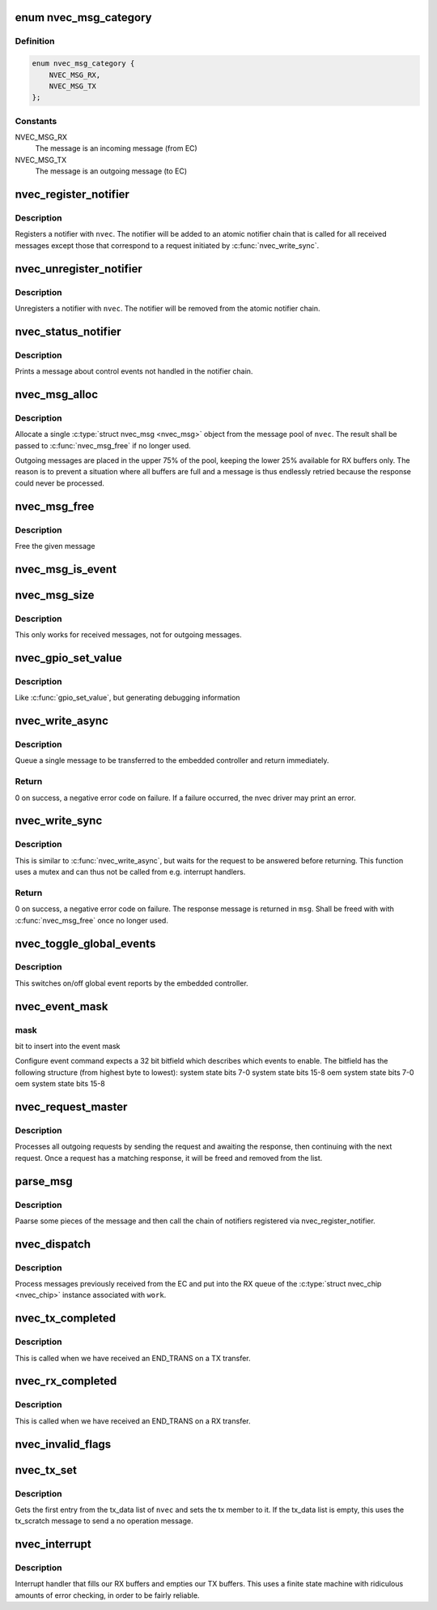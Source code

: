 .. -*- coding: utf-8; mode: rst -*-
.. src-file: drivers/staging/nvec/nvec.c

.. _`nvec_msg_category`:

enum nvec_msg_category
======================

.. c:type:: enum nvec_msg_category

    Message categories for \ :c:func:`nvec_msg_alloc`\ 

.. _`nvec_msg_category.definition`:

Definition
----------

.. code-block:: c

    enum nvec_msg_category {
        NVEC_MSG_RX,
        NVEC_MSG_TX
    };

.. _`nvec_msg_category.constants`:

Constants
---------

NVEC_MSG_RX
    The message is an incoming message (from EC)

NVEC_MSG_TX
    The message is an outgoing message (to EC)

.. _`nvec_register_notifier`:

nvec_register_notifier
======================

.. c:function:: int nvec_register_notifier(struct nvec_chip *nvec, struct notifier_block *nb, unsigned int events)

    Register a notifier with nvec

    :param struct nvec_chip \*nvec:
        A \ :c:type:`struct nvec_chip <nvec_chip>`\ 

    :param struct notifier_block \*nb:
        The notifier block to register

    :param unsigned int events:
        *undescribed*

.. _`nvec_register_notifier.description`:

Description
-----------

Registers a notifier with \ ``nvec``\ . The notifier will be added to an atomic
notifier chain that is called for all received messages except those that
correspond to a request initiated by \ :c:func:`nvec_write_sync`\ .

.. _`nvec_unregister_notifier`:

nvec_unregister_notifier
========================

.. c:function:: int nvec_unregister_notifier(struct nvec_chip *nvec, struct notifier_block *nb)

    Unregister a notifier with nvec

    :param struct nvec_chip \*nvec:
        A \ :c:type:`struct nvec_chip <nvec_chip>`\ 

    :param struct notifier_block \*nb:
        The notifier block to unregister

.. _`nvec_unregister_notifier.description`:

Description
-----------

Unregisters a notifier with \ ``nvec``\ . The notifier will be removed from the
atomic notifier chain.

.. _`nvec_status_notifier`:

nvec_status_notifier
====================

.. c:function:: int nvec_status_notifier(struct notifier_block *nb, unsigned long event_type, void *data)

    The final notifier

    :param struct notifier_block \*nb:
        *undescribed*

    :param unsigned long event_type:
        *undescribed*

    :param void \*data:
        *undescribed*

.. _`nvec_status_notifier.description`:

Description
-----------

Prints a message about control events not handled in the notifier
chain.

.. _`nvec_msg_alloc`:

nvec_msg_alloc
==============

.. c:function:: struct nvec_msg *nvec_msg_alloc(struct nvec_chip *nvec, enum nvec_msg_category category)

    :param struct nvec_chip \*nvec:
        A \ :c:type:`struct nvec_chip <nvec_chip>`\ 

    :param enum nvec_msg_category category:
        Pool category, see \ :c:type:`enum nvec_msg_category <nvec_msg_category>`\ 

.. _`nvec_msg_alloc.description`:

Description
-----------

Allocate a single \ :c:type:`struct nvec_msg <nvec_msg>`\  object from the message pool of
\ ``nvec``\ . The result shall be passed to \ :c:func:`nvec_msg_free`\  if no longer
used.

Outgoing messages are placed in the upper 75% of the pool, keeping the
lower 25% available for RX buffers only. The reason is to prevent a
situation where all buffers are full and a message is thus endlessly
retried because the response could never be processed.

.. _`nvec_msg_free`:

nvec_msg_free
=============

.. c:function:: void nvec_msg_free(struct nvec_chip *nvec, struct nvec_msg *msg)

    :param struct nvec_chip \*nvec:
        A \ :c:type:`struct nvec_chip <nvec_chip>`\ 

    :param struct nvec_msg \*msg:
        A message (must be allocated by \ :c:func:`nvec_msg_alloc`\  and belong to \ ``nvec``\ )

.. _`nvec_msg_free.description`:

Description
-----------

Free the given message

.. _`nvec_msg_is_event`:

nvec_msg_is_event
=================

.. c:function:: bool nvec_msg_is_event(struct nvec_msg *msg)

    Return \ ``true``\  if \ ``msg``\  is an event

    :param struct nvec_msg \*msg:
        A message

.. _`nvec_msg_size`:

nvec_msg_size
=============

.. c:function:: size_t nvec_msg_size(struct nvec_msg *msg)

    Get the size of a message

    :param struct nvec_msg \*msg:
        The message to get the size for

.. _`nvec_msg_size.description`:

Description
-----------

This only works for received messages, not for outgoing messages.

.. _`nvec_gpio_set_value`:

nvec_gpio_set_value
===================

.. c:function:: void nvec_gpio_set_value(struct nvec_chip *nvec, int value)

    Set the GPIO value

    :param struct nvec_chip \*nvec:
        A \ :c:type:`struct nvec_chip <nvec_chip>`\ 

    :param int value:
        The value to write (0 or 1)

.. _`nvec_gpio_set_value.description`:

Description
-----------

Like \ :c:func:`gpio_set_value`\ , but generating debugging information

.. _`nvec_write_async`:

nvec_write_async
================

.. c:function:: int nvec_write_async(struct nvec_chip *nvec, const unsigned char *data, short size)

    Asynchronously write a message to NVEC

    :param struct nvec_chip \*nvec:
        An nvec_chip instance

    :param const unsigned char \*data:
        The message data, starting with the request type

    :param short size:
        The size of \ ``data``\ 

.. _`nvec_write_async.description`:

Description
-----------

Queue a single message to be transferred to the embedded controller
and return immediately.

.. _`nvec_write_async.return`:

Return
------

0 on success, a negative error code on failure. If a failure
occurred, the nvec driver may print an error.

.. _`nvec_write_sync`:

nvec_write_sync
===============

.. c:function:: int nvec_write_sync(struct nvec_chip *nvec, const unsigned char *data, short size, struct nvec_msg **msg)

    Write a message to nvec and read the response

    :param struct nvec_chip \*nvec:
        An \ :c:type:`struct nvec_chip <nvec_chip>`\ 

    :param const unsigned char \*data:
        The data to write

    :param short size:
        The size of \ ``data``\ 

    :param struct nvec_msg \*\*msg:
        The response message received

.. _`nvec_write_sync.description`:

Description
-----------

This is similar to \ :c:func:`nvec_write_async`\ , but waits for the
request to be answered before returning. This function
uses a mutex and can thus not be called from e.g.
interrupt handlers.

.. _`nvec_write_sync.return`:

Return
------

0 on success, a negative error code on failure.
The response message is returned in \ ``msg``\ . Shall be freed with
with \ :c:func:`nvec_msg_free`\  once no longer used.

.. _`nvec_toggle_global_events`:

nvec_toggle_global_events
=========================

.. c:function:: void nvec_toggle_global_events(struct nvec_chip *nvec, bool state)

    enables or disables global event reporting

    :param struct nvec_chip \*nvec:
        nvec handle

    :param bool state:
        true for enable, false for disable

.. _`nvec_toggle_global_events.description`:

Description
-----------

This switches on/off global event reports by the embedded controller.

.. _`nvec_event_mask`:

nvec_event_mask
===============

.. c:function:: void nvec_event_mask(char *ev, u32 mask)

    fill the command string with event bitfield ev: points to event command string

    :param char \*ev:
        *undescribed*

    :param u32 mask:
        *undescribed*

.. _`nvec_event_mask.mask`:

mask
----

bit to insert into the event mask

Configure event command expects a 32 bit bitfield which describes
which events to enable. The bitfield has the following structure
(from highest byte to lowest):
system state bits 7-0
system state bits 15-8
oem system state bits 7-0
oem system state bits 15-8

.. _`nvec_request_master`:

nvec_request_master
===================

.. c:function:: void nvec_request_master(struct work_struct *work)

    Process outgoing messages

    :param struct work_struct \*work:
        A \ :c:type:`struct work_struct <work_struct>`\  (the tx_worker member of \ :c:type:`struct nvec_chip <nvec_chip>`\ )

.. _`nvec_request_master.description`:

Description
-----------

Processes all outgoing requests by sending the request and awaiting the
response, then continuing with the next request. Once a request has a
matching response, it will be freed and removed from the list.

.. _`parse_msg`:

parse_msg
=========

.. c:function:: int parse_msg(struct nvec_chip *nvec, struct nvec_msg *msg)

    Print some information and call the notifiers on an RX message

    :param struct nvec_chip \*nvec:
        A \ :c:type:`struct nvec_chip <nvec_chip>`\ 

    :param struct nvec_msg \*msg:
        A message received by \ ``nvec``\ 

.. _`parse_msg.description`:

Description
-----------

Paarse some pieces of the message and then call the chain of notifiers
registered via nvec_register_notifier.

.. _`nvec_dispatch`:

nvec_dispatch
=============

.. c:function:: void nvec_dispatch(struct work_struct *work)

    Process messages received from the EC

    :param struct work_struct \*work:
        A \ :c:type:`struct work_struct <work_struct>`\  (the tx_worker member of \ :c:type:`struct nvec_chip <nvec_chip>`\ )

.. _`nvec_dispatch.description`:

Description
-----------

Process messages previously received from the EC and put into the RX
queue of the \ :c:type:`struct nvec_chip <nvec_chip>`\  instance associated with \ ``work``\ .

.. _`nvec_tx_completed`:

nvec_tx_completed
=================

.. c:function:: void nvec_tx_completed(struct nvec_chip *nvec)

    Complete the current transfer

    :param struct nvec_chip \*nvec:
        A \ :c:type:`struct nvec_chip <nvec_chip>`\ 

.. _`nvec_tx_completed.description`:

Description
-----------

This is called when we have received an END_TRANS on a TX transfer.

.. _`nvec_rx_completed`:

nvec_rx_completed
=================

.. c:function:: void nvec_rx_completed(struct nvec_chip *nvec)

    Complete the current transfer

    :param struct nvec_chip \*nvec:
        A \ :c:type:`struct nvec_chip <nvec_chip>`\ 

.. _`nvec_rx_completed.description`:

Description
-----------

This is called when we have received an END_TRANS on a RX transfer.

.. _`nvec_invalid_flags`:

nvec_invalid_flags
==================

.. c:function:: void nvec_invalid_flags(struct nvec_chip *nvec, unsigned int status, bool reset)

    Send an error message about invalid flags and jump

    :param struct nvec_chip \*nvec:
        The nvec device

    :param unsigned int status:
        The status flags

    :param bool reset:
        Whether we shall jump to state 0.

.. _`nvec_tx_set`:

nvec_tx_set
===========

.. c:function:: void nvec_tx_set(struct nvec_chip *nvec)

    Set the message to transfer (nvec->tx)

    :param struct nvec_chip \*nvec:
        A \ :c:type:`struct nvec_chip <nvec_chip>`\ 

.. _`nvec_tx_set.description`:

Description
-----------

Gets the first entry from the tx_data list of \ ``nvec``\  and sets the
tx member to it. If the tx_data list is empty, this uses the
tx_scratch message to send a no operation message.

.. _`nvec_interrupt`:

nvec_interrupt
==============

.. c:function:: irqreturn_t nvec_interrupt(int irq, void *dev)

    Interrupt handler

    :param int irq:
        The IRQ

    :param void \*dev:
        The nvec device

.. _`nvec_interrupt.description`:

Description
-----------

Interrupt handler that fills our RX buffers and empties our TX
buffers. This uses a finite state machine with ridiculous amounts
of error checking, in order to be fairly reliable.

.. This file was automatic generated / don't edit.

